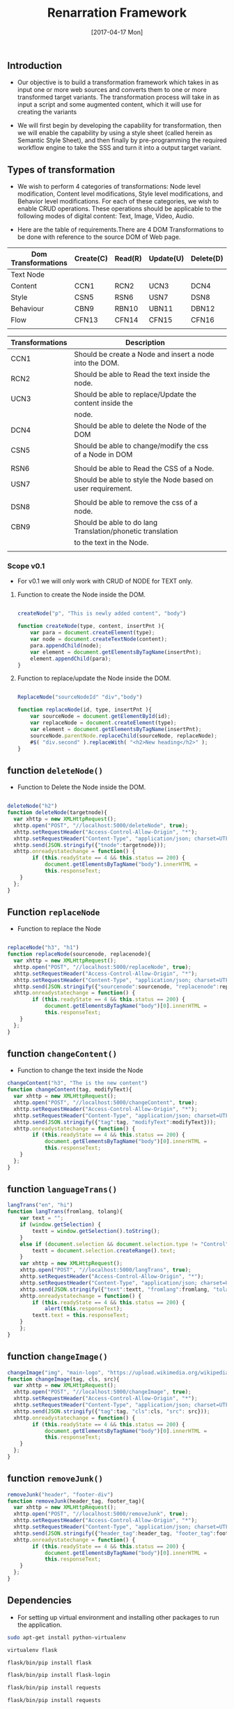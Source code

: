 #+title: Renarration Framework
#+AUTHOR: 
#+DATE: [2017-04-17 Mon]

** Introduction
+ Our objective is to build a transformation framework which takes in as
  input one or more web sources and converts them to one or more
  transformed target variants. The transformation process will take in
  as input a script and some augmented content, which it will use for
  creating the variants

+ We will first begin by developing the capability for transformation,
  then we will enable the capability by using a style sheet (called
  herein as Semantic Style Sheet), and then finally by pre-programming
  the required workflow engine to take the SSS and turn it into a output
  target variant.

** Types of transformation
+ We wish to perform 4 categories of transformations: Node level
  modification, Content level modifications, Style level modifications,
  and Behavior level modifications. For each of these categories, we
  wish to enable CRUD operations. These operations should be applicable
  to the following modes of digital content: Text, Image, Video, Audio.

+ Here are the table of requirements.There are 4 DOM Transformations to
  be done with reference to the source DOM of Web page.

| Dom Transformations | Create(C) | Read(R) | Update(U) | Delete(D) |
|---------------------+-----------+---------+-----------+-----------|
| Text Node           |           |         |           |           |
|---------------------+-----------+---------+-----------+-----------|
| Content             | CCN1      | RCN2    | UCN3      | DCN4      |
|---------------------+-----------+---------+-----------+-----------|
| Style               | CSN5      | RSN6    | USN7      | DSN8      |
|---------------------+-----------+---------+-----------+-----------|
| Behaviour           | CBN9      | RBN10   | UBN11     | DBN12     |
|---------------------+-----------+---------+-----------+-----------|
| Flow                | CFN13     | CFN14   | CFN15     | CFN16     |
|---------------------+-----------+---------+-----------+-----------|
|                     |           |         |           |           |


| Transformations | Description                                                 |   |
|-----------------+-------------------------------------------------------------+---|
| CCN1            | Should be create a Node and insert a node into the DOM.     |   |
|-----------------+-------------------------------------------------------------+---|
| RCN2            | Should be able to Read the text inside the node.            |   |
|-----------------+-------------------------------------------------------------+---|
| UCN3            | Should be able to replace/Update the content inside the     |   |
|                 | node.                                                       |   |
|-----------------+-------------------------------------------------------------+---|
| DCN4            | Should be able to delete the Node of the DOM                |   |
|-----------------+-------------------------------------------------------------+---|
| CSN5            | Should be able to change/modify the css of a Node in DOM    |   |
|                 |                                                             |   |
|-----------------+-------------------------------------------------------------+---|
| RSN6            | Should be able to Read the CSS of a Node.                   |   |
|-----------------+-------------------------------------------------------------+---|
| USN7            | Should be able to style the Node based on user requirement. |   |
|                 |                                                             |   |
|-----------------+-------------------------------------------------------------+---|
| DSN8            | Should be able to remove the css of a node.                 |   |
|-----------------+-------------------------------------------------------------+---|
| CBN9            | Should be able to do lang Translation/phonetic translation  |   |
|                 | to the text in the Node.                                    |   |
|-----------------+-------------------------------------------------------------+---|
|                 |                                                             |   |


*** Scope v0.1
+ For v0.1 we will only work with CRUD of NODE for TEXT only.

**** Function to create the Node inside the DOM. 

#+BEGIN_SRC js :tangle ../../code/DOM_Transformations/text_trans.js :eval no

createNode("p", "This is newly added content", "body")

function createNode(type, content, insertPnt ){
    var para = document.createElement(type);
    var node = document.createTextNode(content);
    para.appendChild(node);
    var element = document.getElementsByTagName(insertPnt);
    element.appendChild(para);
}

#+END_SRC

**** Function to replace/update the Node inside the DOM. 

#+BEGIN_SRC js :tangle ../../code/DOM_Transformations/text_trans.js :eval no

ReplaceNode("sourceNodeId" "div","body")

function replaceNode(id, type, insertPnt ){
    var sourceNode = document.getElementById(id);
    var replaceNode = document.createElement(type);
    var element = document.getElementsByTagName(insertPnt);
    sourceNode.parentNode.replaceChild(sourceNode, replaceNode);
    #$( "div.second" ).replaceWith( "<h2>New heading</h2>" );
}

#+END_SRC

** function =deleteNode()=
+ Function to Delete the Node inside the DOM. 
#+BEGIN_SRC js :tangle ../../code/DOM_Transformations/text_trans.js :eval no

deleteNode("h2")
function deleteNode(targetnode){
  var xhttp = new XMLHttpRequest();
  xhttp.open("POST", "//localhost:5000/deleteNode", true); 
  xhttp.setRequestHeader("Access-Control-Allow-Origin", "*");
  xhttp.setRequestHeader("Content-Type", "application/json; charset=UTF-8");
  xhttp.send(JSON.stringify({"tnode":targetnode}));
  xhttp.onreadystatechange = function() {
        if (this.readyState == 4 && this.status == 200) {
            document.getElementsByTagName("body").innerHTML =
            this.responseText;
	}
  };
}

#+END_SRC

** Function =replaceNode=
+ Function to replace the Node 
#+BEGIN_SRC js :tangle ../../code/DOM_Transformations/text_trans.js :eval no

replaceNode("h3", "h1")
function replaceNode(sourcenode, replacenode){
  var xhttp = new XMLHttpRequest();
  xhttp.open("POST", "//localhost:5000/replaceNode", true); 
  xhttp.setRequestHeader("Access-Control-Allow-Origin", "*");
  xhttp.setRequestHeader("Content-Type", "application/json; charset=UTF-8");
  xhttp.send(JSON.stringify({"sourcenode":sourcenode, "replacenode":replacenode}));
  xhttp.onreadystatechange = function() {
        if (this.readyState == 4 && this.status == 200) {
            document.getElementsByTagName("body")[0].innerHTML =
            this.responseText;
	}
  };
}

#+END_SRC

** function =changeContent()=
+ Function to change the text inside the Node
#+BEGIN_SRC js :tangle ../../code/DOM_Transformations/text_trans.js :eval no
changeContent("h3", "The is the new content")
function changeContent(tag, modifyText){
  var xhttp = new XMLHttpRequest();
  xhttp.open("POST", "//localhost:5000/changeContent", true); 
  xhttp.setRequestHeader("Access-Control-Allow-Origin", "*");
  xhttp.setRequestHeader("Content-Type", "application/json; charset=UTF-8");
  xhttp.send(JSON.stringify({"tag":tag, "modifyText":modifyText}));
  xhttp.onreadystatechange = function() {
        if (this.readyState == 4 && this.status == 200) {
            document.getElementsByTagName("body")[0].innerHTML =
            this.responseText;
	}
  };
}
#+END_SRC

** function =languageTrans()=
#+BEGIN_SRC js :tangle ../../code/DOM_Transformations/text_trans.js :eval no
langTrans("en", "hi")  
function langTrans(fromlang, tolang){
    var text = "";
    if (window.getSelection) {
        textt = window.getSelection().toString();
    } 
    else if (document.selection && document.selection.type != "Control") {
        textt = document.selection.createRange().text;
    }
    var xhttp = new XMLHttpRequest();
    xhttp.open("POST", "//localhost:5000/langTrans", true); 
    xhttp.setRequestHeader("Access-Control-Allow-Origin", "*");
    xhttp.setRequestHeader("Content-Type", "application/json; charset=UTF-8");
    xhttp.send(JSON.stringify({"text":textt, "fromlang":fromlang, "tolang":tolang}));
    xhttp.onreadystatechange = function() {
        if (this.readyState == 4 && this.status == 200) {
            alert(this.responseText);
	    textt.text = this.responseText;
	}
    };
}
#+END_SRC

** function =changeImage()=
#+BEGIN_SRC js :tangle ../../code/DOM_Transformations/text_trans.js :eval no
changeImage("img", "main-logo", "https://upload.wikimedia.org/wikipedia/en/0/07/Shivaji_Univesity_Logo.jpeg")
function changeImage(tag, cls, src){
  var xhttp = new XMLHttpRequest();
  xhttp.open("POST", "//localhost:5000/changeImage", true); 
  xhttp.setRequestHeader("Access-Control-Allow-Origin", "*");
  xhttp.setRequestHeader("Content-Type", "application/json; charset=UTF-8");
  xhttp.send(JSON.stringify({"tag":tag, "cls":cls, "src": src}));
  xhttp.onreadystatechange = function() {
        if (this.readyState == 4 && this.status == 200) {
            document.getElementsByTagName("body")[0].innerHTML =
            this.responseText;
	}
  };
}
#+END_SRC
** function =removeJunk()=
#+BEGIN_SRC js :tangle ../../code/DOM_Transformations/text_trans.js :eval no
removeJunk("header", "footer-div")
function removeJunk(header_tag, footer_tag){
  var xhttp = new XMLHttpRequest();
  xhttp.open("POST", "//localhost:5000/removeJunk", true); 
  xhttp.setRequestHeader("Access-Control-Allow-Origin", "*");
  xhttp.setRequestHeader("Content-Type", "application/json; charset=UTF-8");
  xhttp.send(JSON.stringify({"header_tag":header_tag, "footer_tag":footer_tag}));
  xhttp.onreadystatechange = function() {
        if (this.readyState == 4 && this.status == 200) {
            document.getElementsByTagName("body")[0].innerHTML =
            this.responseText;
	}
  };
}
#+END_SRC

** Dependencies 
+ For setting up virtual environment and installing other
  packages to run the application.
 
#+BEGIN_SRC bash :tangle ../../code/webservices/setup.sh :eval no
  sudo apt-get install python-virtualenv
  
  virtualenv flask
  
  flask/bin/pip install flask

  flask/bin/pip install flask-login

  flask/bin/pip install requests

  flask/bin/pip install requests

  flask/bin/pip install bs4

  flask/bin/pip install python-dateutil

  flask/bin/pip install datetime

  flask/bin/pip install -U flask-cors
#+End_src
